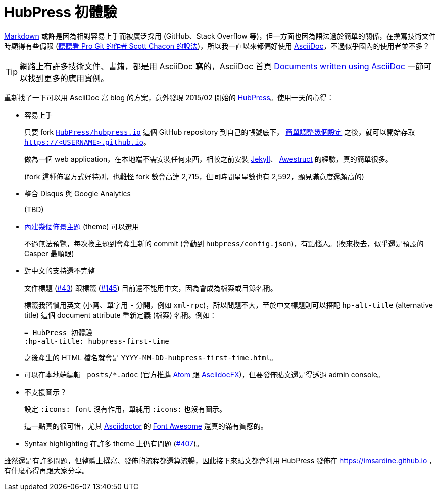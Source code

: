 = HubPress 初體驗
:hp-alt-title: hubpress-first-time
:hp-tags: hubpress, asciidoc

http://daringfireball.net/projects/markdown/[Markdown] 或許是因為相對容易上手而被廣泛採用 (GitHub、Stack Overflow 等)，但一方面也因為語法過於簡單的關係，在撰寫技術文件時顯得有些侷限 (https://medium.com/@chacon/living-the-future-of-technical-writing[聽聽看 Pro Git 的作者 Scott Chacon 的說法])，所以我一直以來都偏好使用 http://www.methods.co.nz/asciidoc/[AsciiDoc]，不過似乎國內的使用者並不多？

TIP: 網路上有許多技術文件、書籍，都是用 AsciiDoc 寫的，AsciiDoc 首頁 http://www.methods.co.nz/asciidoc/index.html#X6[Documents written using AsciiDoc] 一節可以找到更多的應用實例。

重新找了一下可以用 AsciiDoc 寫 blog 的方案，意外發現 2015/02 開始的 http://hubpress.io/[HubPress]。使用一天的心得：

 * 容易上手
+
--
只要 fork https://github.com/HubPress/hubpress.io/[`HubPress/hubpress.io`] 這個 GitHub repository 到自己的帳號底下， https://github.com/HubPress/hubpress.io#getting-started[簡單調整幾個設定] 之後，就可以開始存取 `https://<USERNAME>.github.io`。

做為一個 web application，在本地端不需安裝任何東西，相較之前安裝 https://jekyllrb.com/[Jekyll]、 http://awestruct.org/[Awestruct] 的經驗，真的簡單很多。

(fork 這種佈署方式好特別，也難怪 fork 數會高逹 2,715，但同時間星星數也有 2,592，顯見滿意度還頗高的)
--
+
 * 整合 Disqus 與 Google Analytics
+
--
(TBD)
--
+
 * https://github.com/HubPress/hubpress.io/tree/master/themes[內建幾個佈景主題] (theme) 可以選用
+
--
不過無法預覽，每次換主題到會產生新的 commit (會動到 `hubpress/config.json`)，有點惱人。(換來換去，似乎還是預設的 Casper 最順眼)
--

 * 對中文的支持還不完整
+
--
文件標題 (https://github.com/HubPress/hubpress.io/issues/43[#43]) 跟標籤 (https://github.com/HubPress/hubpress.io/issues/145[#145]) 目前還不能用中文，因為會成為檔案或目錄名稱。

標籤我習慣用英文 (小寫、單字用 `-` 分開，例如 `xml-rpc`)，所以問題不大，至於中文標題則可以搭配 `hp-alt-title` (alternative title) 這個 document attribute 重新定義 (檔案) 名稱。例如：

----
= HubPress 初體驗
:hp-alt-title: hubpress-first-time
----

之後產生的 HTML 檔名就會是 `YYYY-MM-DD-hubpress-first-time.html`。
--
+
 * 可以在本地端編輯 `_posts/*.adoc` (官方推薦 https://atom.io/[Atom] 跟 http://asciidocfx.com/[AsciidocFX])，但要發佈貼文還是得透過 admin console。
 * 不支援圖示？
+
--
設定 `:icons: font` 沒有作用，單純用 `:icons:` 也沒有圖示。

這一點真的很可惜，尤其 http://asciidoctor.org/[Asciidoctor] 的  http://asciidoctor.org/docs/user-manual/#icons[Font Awesome] 還真的滿有質感的。
--
+
 * Syntax highlighting 在許多 theme 上仍有問題 (https://github.com/HubPress/hubpress.io/issues/407[#407])。

雖然還是有許多問題，但整體上撰寫、發佈的流程都還算流暢，因此接下來貼文都會利用 HubPress 發佈在 https://imsardine.github.io ，有什麼心得再跟大家分享。
